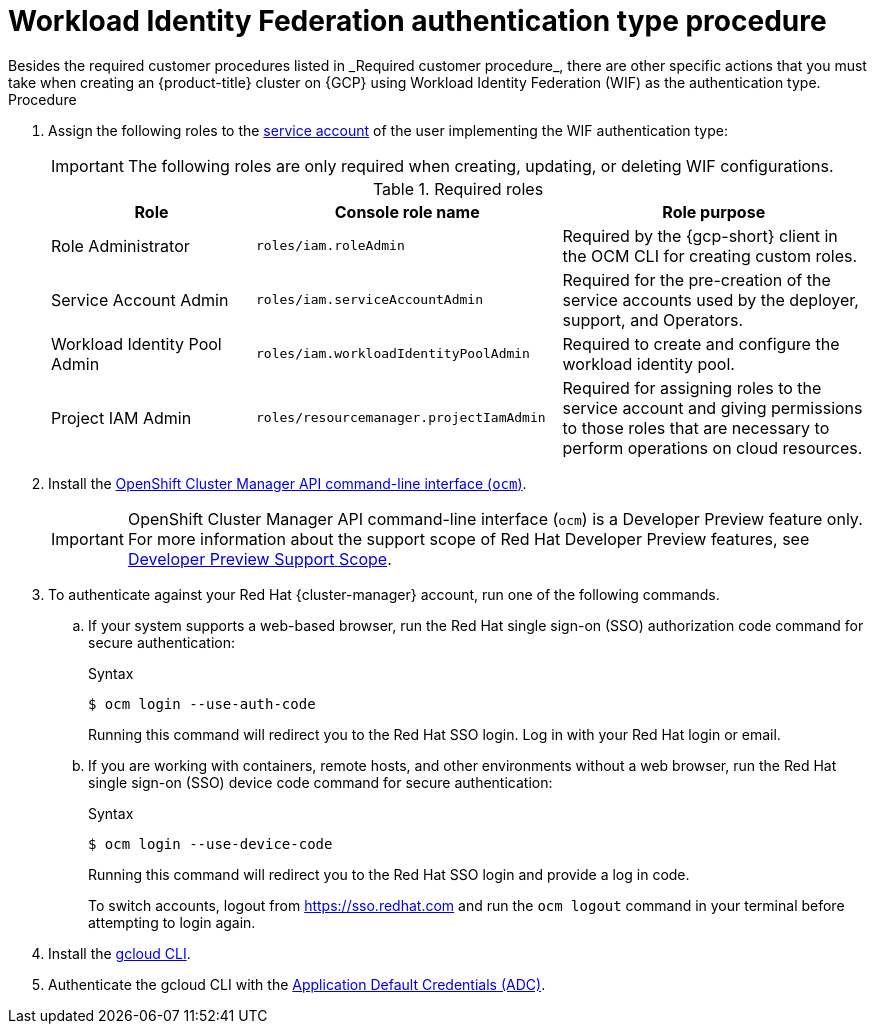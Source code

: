 // Module included in the following assemblies:
//
// * osd_planning/gcp-ccs.adoc
:_mod-docs-content-type: PROCEDURE
[id="ccs-gcp-customer-procedure-wif_{context}"]

= Workload Identity Federation authentication type procedure
// TODO: Same as other module - Better procedure heading that tells you what this is doing
Besides the required customer procedures listed in _Required customer procedure_, there are other specific actions that you must take when creating an {product-title} cluster on {GCP} using Workload Identity Federation (WIF) as the authentication type.

.Procedure

. Assign the following roles to the link:https://cloud.google.com/iam/docs/granting-roles-to-service-accounts#granting_access_to_a_service_account_for_a_resource[service account] of the user implementing the WIF authentication type:
+
[IMPORTANT]
====
The following roles are only required when creating, updating, or deleting WIF configurations.
====
+
.Required roles
[cols="2a,3a,3a",options="header"]

|===

|Role|Console role name|Role purpose

|Role Administrator
|`roles/iam.roleAdmin`
|Required by the {gcp-short} client in the OCM CLI for creating custom roles.

|Service Account Admin
|`roles/iam.serviceAccountAdmin`
|Required for the pre-creation of the service accounts used by the deployer, support, and Operators.

|Workload Identity Pool Admin
|`roles/iam.workloadIdentityPoolAdmin`
|Required to create and configure the workload identity pool.

|Project IAM Admin
|`roles/resourcemanager.projectIamAdmin`
|Required for assigning roles to the service account and giving permissions to those roles that are necessary to perform operations on cloud resources.

|===

. Install the link:https://console.redhat.com/openshift/downloads[OpenShift Cluster Manager API command-line interface (`ocm`)].
+

[IMPORTANT]
====
[subs="attributes+"]
OpenShift Cluster Manager API command-line interface (`ocm`) is a Developer Preview feature only.
For more information about the support scope of Red Hat Developer Preview features, see link:https://access.redhat.com/support/offerings/devpreview/[Developer Preview Support Scope].
====
+
// To use the OCM CLI, you must authenticate against your Red Hat {cluster-manager} account. This is accomplished with the {cluster-manager} API token.
// +
// You can obtain your token link:https://console.redhat.com/openshift/token/show[here].

. To authenticate against your Red Hat {cluster-manager} account, run one of the following commands.

.. If your system supports a web-based browser, run the Red{nbsp}Hat single sign-on (SSO) authorization code command for secure authentication:
+
.Syntax
[source,terminal]
----
$ ocm login --use-auth-code
----
+
Running this command will redirect you to the Red Hat SSO login. Log in with your Red{nbsp}Hat login or email.
+
.. If you are working with containers, remote hosts, and other environments without a web browser, run the Red{nbsp}Hat single sign-on (SSO) device code command for secure authentication:

+
.Syntax
[source,terminal]
----
$ ocm login --use-device-code
----
Running this command will redirect you to the Red{nbsp}Hat SSO login and provide a log in code.

+

To switch accounts, logout from https://sso.redhat.com and run the `ocm logout` command in your terminal before attempting to login again.

+

. Install the link:https://cloud.google.com/sdk/docs/install[gcloud CLI].
+
.  Authenticate the gcloud CLI with the link:https://cloud.google.com/docs/authentication/provide-credentials-adc[Application Default Credentials (ADC)].